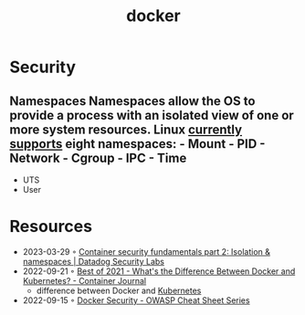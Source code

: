 :PROPERTIES:
:ID:       d60b855b-8109-4c7c-9aab-5eea26844524
:END:
#+title: docker


* Security
** Namespaces Namespaces allow the OS to provide a process with an isolated view of one or more system resources. Linux [[https://man7.org/linux/man-pages/man7/namespaces.7.html][currently supports]] eight namespaces: - Mount - PID - Network - Cgroup - IPC - Time
- UTS
- User
* Resources
- 2023-03-29 ◦ [[https://securitylabs.datadoghq.com/articles/container-security-fundamentals-part-2/][Container security fundamentals part 2: Isolation & namespaces | Datadog Security Labs]]
- 2022-09-21 ◦ [[https://containerjournal.com/editorial-calendar/best-of-2021/whats-the-difference-between-docker-and-kubernetes/#:~:text=The%20difference%20between%20the%20two,Kubernetes%20can%20be%20used%20independently][Best of 2021 - What's the Difference Between Docker and Kubernetes? - Container Journal]]
  - difference between Docker and [[id:e59fa8c3-554b-47fd-adb9-a85807038a9a][Kubernetes]]
- 2022-09-15 ◦ [[https://cheatsheetseries.owasp.org/cheatsheets/Docker_Security_Cheat_Sheet.html][Docker Security - OWASP Cheat Sheet Series]]
